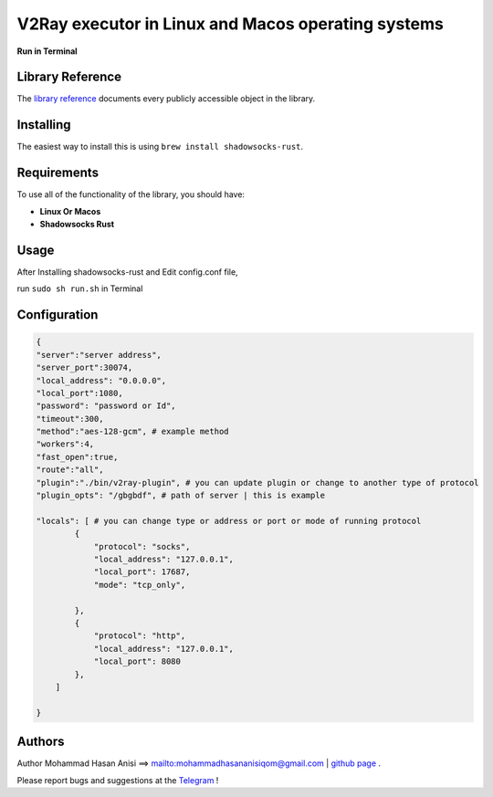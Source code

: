 V2Ray executor in Linux and Macos operating systems
========================================================
**Run in Terminal**


Library Reference
-----------------

The `library reference <https://github.com/shadowsocks/shadowsocks-rust>`__ documents every publicly accessible object in the library.


Installing
----------

The easiest way to install this is using ``brew install shadowsocks-rust``.


Requirements
------------

To use all of the functionality of the library, you should have:

* **Linux Or Macos**
* **Shadowsocks Rust**

Usage
-------------
After Installing shadowsocks-rust and Edit config.conf file,

run ``sudo sh run.sh`` in Terminal


Configuration
----------


.. code:: config

    {
    "server":"server address",
    "server_port":30074,
    "local_address": "0.0.0.0",
    "local_port":1080,
    "password": "password or Id",
    "timeout":300,
    "method":"aes-128-gcm", # example method
    "workers":4,
    "fast_open":true,
    "route":"all",
    "plugin":"./bin/v2ray-plugin", # you can update plugin or change to another type of protocol
    "plugin_opts": "/gbgbdf", # path of server | this is example

    "locals": [ # you can change type or address or port or mode of running protocol
            {
                "protocol": "socks",
                "local_address": "127.0.0.1",
                "local_port": 17687,
                "mode": "tcp_only",
                
            },
            {
                "protocol": "http",
                "local_address": "127.0.0.1",
                "local_port": 8080
            },
        ]

    }
   
::






Authors
-------


Author Mohammad Hasan Anisi ==> mailto:mohammadhasananisiqom@gmail.com | `github page <https://github.com/mohammadhasananisi>`__ .


Please report bugs and suggestions at the `Telegram <https://t.me/mohammadhasananisi>`__ !

